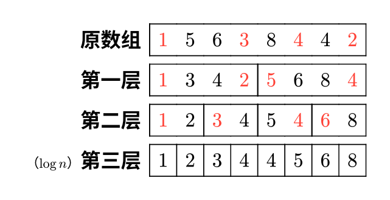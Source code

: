 #set page(width: auto, height: auto, margin: 0.5cm)
#set text(font: "Noto Sans CJK SC", 12pt)

#table(
  columns: 9,
  align: right,
  row-gutter: 5pt,
  stroke: (x, y) => (
    y: if x > 0 { 0.6pt },
    left: if calc.rem(x, (8 / (calc.pow(2, y)))) == 1 { 0.6pt },
    right: if calc.rem(x, (8 / (calc.pow(2, y)))) == 0 { 0.6pt },
  ),
  [*原数组*], text(red)[$1$], $5$, $6$, text(red)[$3$], $8$, text(red)[$4$], $4$, text(red)[$2$],
  [*第一层*], text(red)[$1$], $3$, $4$, text(red)[$2$], text(red)[$5$], $6$, $8$, text(red)[$4$],
  [*第二层*], text(red)[$1$], $2$, text(red)[$3$], $4$, $5$, text(red)[$4$], text(red)[$6$], $8$,
  [#text(8pt)[（$log n$）]*第三层*], $1$, $2$, $3$, $4$, $4$, $5$, $6$, $8$,
)

#pagebreak()

#table(
  columns: 8,
  row-gutter: 10pt,
  stroke: (x, y) => (
    y: if x + y >= 2 and x + 4 * y <= 6 { 1pt + yellow },
    left: if x + y == 2 { 1pt + yellow },
    right: if x + 4 * y == 6 { 1pt + yellow },
  ),
  text(red)[$1$], $5$, $6$, text(red)[$underline(3)$], $8$, text(red)[$underline(4)$], $4$, text(red)[$2$],
  text(red)[$1$], $underline(3)$, $underline(4)$, text(red)[$2$], // text(silver)[$5$], text(silver)[$6$], text(silver)[$8$], text(silver)[$4$],
)

